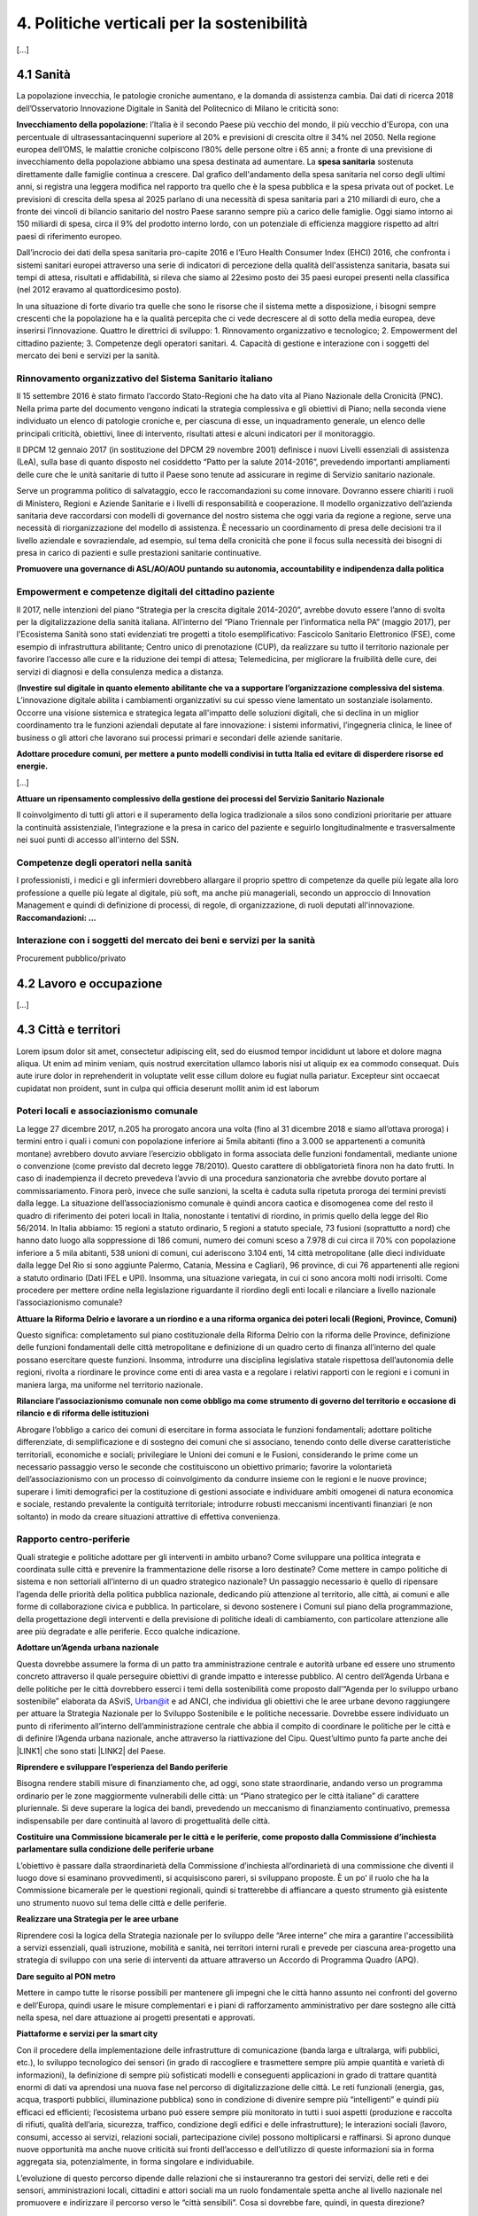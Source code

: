 
.. _h2f172e3768552216c5625562123366:

4. Politiche verticali per la sostenibilità
###########################################

[...]

.. _h7072627f221a1d27432953769781c52:

4.1 Sanità
**********

La popolazione invecchia, le patologie croniche aumentano, e la domanda di assistenza cambia. Dai dati di ricerca 2018 dell’Osservatorio Innovazione Digitale in Sanità del Politecnico di Milano le criticità sono:

\ |STYLE0|\ : l’Italia è il secondo Paese più vecchio del mondo, il più vecchio d'Europa, con una percentuale di ultrasessantacinquenni superiore al 20% e previsioni di crescita oltre il 34% nel 2050.
Nella regione europea dell’OMS, le malattie croniche colpiscono l’80% delle persone oltre i 65 anni; a fronte di una previsione di invecchiamento della popolazione abbiamo una spesa destinata ad aumentare. 
La \ |STYLE1|\  sostenuta direttamente dalle famiglie continua a crescere. Dal grafico dell'andamento della spesa sanitaria nel corso degli ultimi anni, si registra una leggera modifica nel rapporto tra quello che è la spesa pubblica e la spesa privata out of pocket. Le previsioni di crescita della spesa al 2025 parlano di una necessità di spesa sanitaria pari a 210 miliardi di euro, che a fronte dei vincoli di bilancio sanitario del nostro Paese saranno sempre più a carico delle famiglie.  Oggi siamo intorno ai 150 miliardi di spesa, circa il 9% del prodotto interno lordo, con un potenziale di efficienza maggiore rispetto ad altri paesi di riferimento europeo.

\ |IMG1|\ 

Dall’incrocio dei dati della spesa sanitaria pro-capite 2016 e l’Euro Health Consumer Index (EHCI) 2016, che confronta i sistemi sanitari europei attraverso una serie di indicatori di percezione della qualità dell'assistenza sanitaria, basata sui tempi di attesa, risultati e affidabilità, si rileva che siamo al 22esimo posto dei 35 paesi europei presenti nella classifica (nel 2012 eravamo al quattordicesimo posto).

In una situazione di forte divario tra quelle che sono le risorse che il sistema mette a disposizione, i bisogni sempre crescenti che la popolazione ha e la qualità percepita che ci vede decrescere al di sotto della media europea, deve inserirsi l’innovazione. Quattro le direttrici di sviluppo: 1. Rinnovamento organizzativo e tecnologico; 2. Empowerment del cittadino paziente; 3. Competenze degli operatori sanitari. 4. Capacità di gestione e interazione con i soggetti del mercato dei beni e servizi per la sanità.

.. _h6832203f4445585a433f372157667a7c:

Rinnovamento organizzativo del Sistema Sanitario italiano
=========================================================

Il 15 settembre 2016 è stato firmato l’accordo Stato-Regioni che ha dato vita al Piano Nazionale della Cronicità (PNC). Nella prima parte del documento vengono indicati la strategia complessiva e gli obiettivi di Piano; nella seconda viene individuato un elenco di patologie croniche e, per ciascuna di esse, un inquadramento generale, un elenco delle principali criticità, obiettivi, linee di intervento, risultati attesi e alcuni indicatori per il monitoraggio. 

Il DPCM 12 gennaio 2017 (in sostituzione del DPCM 29 novembre 2001) definisce i nuovi Livelli essenziali di assistenza (LeA), sulla base di quanto disposto nel cosiddetto “Patto per la salute 2014-2016”, prevedendo importanti ampliamenti delle cure che le unità sanitarie di tutto il Paese sono tenute ad assicurare in regime di Servizio sanitario nazionale. 

Serve un programma politico di salvataggio, ecco le raccomandazioni su come innovare. Dovranno essere chiariti i ruoli di Ministero, Regioni e Aziende Sanitarie e i livelli di responsabilità e cooperazione. Il modello organizzativo dell’azienda sanitaria deve raccordarsi con modelli di governance del nostro sistema che oggi varia da regione a regione, serve una necessità di riorganizzazione del modello di assistenza. È necessario un coordinamento di presa delle decisioni tra il livello aziendale e sovraziendale, ad esempio, sul tema della cronicità che pone il focus sulla necessità dei bisogni di presa in carico di pazienti e sulle prestazioni sanitarie continuative.

\ |STYLE2|\ 

.. _h1f2e2a401fb101e18583f591368c1b:

Empowerment e competenze digitali del cittadino paziente
========================================================

Il 2017, nelle intenzioni del piano “Strategia per la crescita digitale 2014-2020”, avrebbe dovuto essere l’anno di svolta per la digitalizzazione della sanità italiana. All’interno del “Piano Triennale per l’informatica nella PA” (maggio 2017), per l'Ecosistema Sanità sono stati evidenziati tre progetti a titolo esemplificativo: Fascicolo Sanitario Elettronico (FSE), come esempio di infrastruttura abilitante; Centro unico di prenotazione (CUP), da realizzare su tutto il territorio nazionale per favorire l’accesso alle cure e la riduzione dei tempi di attesa; Telemedicina, per migliorare la fruibilità delle cure, dei servizi di diagnosi e della consulenza medica a distanza. 

(\ |STYLE3|\ . 
L’innovazione digitale abilita i cambiamenti organizzativi su cui spesso viene lamentato un sostanziale isolamento. Occorre una visione sistemica e strategica legata all'impatto delle soluzioni digitali, che si declina in un miglior coordinamento tra le funzioni aziendali deputate al fare innovazione: i sistemi informativi, l’ingegneria clinica, le linee of business o gli attori che lavorano sui processi primari e secondari delle aziende sanitarie.

\ |STYLE4|\  

[...]

\ |STYLE5|\  

Il coinvolgimento di tutti gli attori e il superamento della logica tradizionale a silos sono condizioni prioritarie per attuare la continuità assistenziale, l’integrazione e la presa in carico del paziente e seguirlo longitudinalmente e trasversalmente nei suoi punti di accesso all'interno del SSN.

.. _h737501c1ac6b3461a77254837c59:

Competenze degli operatori nella sanità
=======================================

I professionisti, i medici e gli infermieri dovrebbero allargare il proprio spettro di competenze da quelle più legate alla loro professione a quelle più legate al digitale, più soft, ma anche più manageriali, secondo un approccio di Innovation Management e quindi di definizione di processi, di regole, di organizzazione, di ruoli deputati all'innovazione. 
\ |STYLE6|\  

.. _h2a58794280632e323b465a2e5b80283b:

Interazione con i soggetti del mercato dei beni e servizi per la sanità
=======================================================================

Procurement pubblico/privato

.. _h537236e402f2e20263b59351a391740:

4.2 Lavoro e occupazione
************************

[...]

.. _h385c12e21d148235e633736645a4:

4.3 Città e territori
*********************

Lorem ipsum dolor sit amet, consectetur adipiscing elit, sed do eiusmod tempor incididunt ut labore et dolore magna aliqua. Ut enim ad minim veniam, quis nostrud exercitation ullamco laboris nisi ut aliquip ex ea commodo consequat. Duis aute irure dolor in reprehenderit in voluptate velit esse cillum dolore eu fugiat nulla pariatur. Excepteur sint occaecat cupidatat non proident, sunt in culpa qui officia deserunt mollit anim id est laborum

.. _h363438484644623742c5a16533b4570:

Poteri locali e associazionismo comunale
========================================

La legge 27 dicembre 2017, n.205 ha prorogato ancora una volta (fino al 31 dicembre 2018 e siamo all’ottava proroga) i termini entro i quali i comuni con popolazione inferiore ai 5mila abitanti (fino a 3.000 se appartenenti a comunità montane) avrebbero dovuto avviare l’esercizio obbligato in forma associata delle funzioni fondamentali, mediante unione o convenzione (come previsto dal decreto legge 78/2010). Questo carattere di obbligatorietà finora non ha dato frutti. In caso di inadempienza il decreto prevedeva l’avvio di una procedura sanzionatoria che avrebbe dovuto portare al commissariamento. Finora però, invece che sulle sanzioni, la scelta è caduta sulla ripetuta proroga dei termini previsti dalla legge. La situazione dell’associazionismo comunale è quindi ancora caotica e disomogenea come del resto il quadro di riferimento dei poteri locali in Italia, nonostante i tentativi di riordino, in primis quello della legge del Rio 56/2014. In Italia abbiamo: 15 regioni a statuto ordinario, 5 regioni a statuto speciale, 73 fusioni (soprattutto a nord) che hanno dato luogo alla soppressione di 186 comuni, numero dei comuni sceso a 7.978 di cui circa il 70% con popolazione inferiore a 5 mila abitanti, 538 unioni di comuni, cui aderiscono 3.104 enti, 14 città metropolitane (alle dieci individuate dalla legge Del Rio si sono aggiunte Palermo, Catania, Messina e Cagliari), 96 province, di cui 76 appartenenti alle regioni a statuto ordinario (Dati IFEL e UPI). Insomma, una situazione variegata, in cui ci sono ancora molti nodi irrisolti. Come procedere per mettere ordine nella legislazione riguardante il riordino degli enti locali e rilanciare a livello nazionale l’associazionismo comunale?

\ |STYLE7|\ 

Questo significa: completamento sul piano costituzionale della Riforma Delrio con la riforma delle Province, definizione delle funzioni fondamentali delle città metropolitane e definizione di un quadro certo di finanza all’interno del quale possano esercitare queste funzioni. Insomma, introdurre una disciplina legislativa statale rispettosa dell’autonomia delle regioni, rivolta a riordinare le province come enti di area vasta e a regolare i relativi rapporti con le regioni e i comuni in maniera larga, ma uniforme nel territorio nazionale.

\ |STYLE8|\ 

Abrogare l’obbligo a carico dei comuni di esercitare in forma associata le funzioni fondamentali; adottare politiche differenziate, di semplificazione e di sostegno dei comuni che si associano, tenendo conto delle diverse caratteristiche territoriali, economiche e sociali; privilegiare le Unioni dei comuni e le Fusioni, considerando le prime come un necessario passaggio verso le seconde che costituiscono un obiettivo primario; favorire la volontarietà dell’associazionismo con un processo di coinvolgimento da condurre insieme con le regioni e le nuove province; superare i limiti demografici per la costituzione di gestioni associate e individuare ambiti omogenei di natura economica e sociale, restando prevalente la contiguità territoriale; introdurre robusti meccanismi incentivanti finanziari (e non soltanto) in modo da creare situazioni attrattive di effettiva convenienza.

.. _h6587c303970e627fb402e33337a:

Rapporto centro-periferie
=========================

Quali strategie e politiche adottare per gli interventi in ambito urbano? Come sviluppare una politica integrata e coordinata sulle città e prevenire la frammentazione delle risorse a loro destinate? Come mettere in campo politiche di sistema e non settoriali all’interno di un quadro strategico nazionale? Un passaggio necessario è quello di ripensare l’agenda delle priorità della politica pubblica nazionale, dedicando più attenzione al territorio, alle città, ai comuni e alle forme di collaborazione civica e pubblica. In particolare, si devono sostenere i Comuni sul piano della programmazione, della progettazione degli interventi e della previsione di politiche ideali di cambiamento, con particolare attenzione alle aree più degradate e alle periferie. Ecco qualche indicazione.

\ |STYLE9|\ 

Questa dovrebbe assumere la forma di un patto tra amministrazione centrale e autorità urbane ed essere uno strumento concreto attraverso il quale perseguire obiettivi di grande impatto e interesse pubblico. Al centro dell’Agenda Urbana e delle politiche per le città dovrebbero esserci i temi della sostenibilità come proposto dall’“Agenda per lo sviluppo urbano sostenibile” elaborata da ASviS, Urban@it e ad ANCI, che individua gli obiettivi che le aree urbane devono raggiungere per attuare la Strategia Nazionale per lo Sviluppo Sostenibile e le politiche necessarie. Dovrebbe essere individuato un punto di riferimento all’interno dell’amministrazione centrale che abbia il compito di coordinare le politiche per le città e di definire l’Agenda urbana nazionale, anche attraverso la riattivazione del Cipu. Quest’ultimo punto fa parte anche dei \ |LINK1|\  che sono stati \ |LINK2|\  del Paese.

\ |STYLE10|\ 

Bisogna rendere stabili misure di finanziamento che, ad oggi, sono state straordinarie, andando verso un programma ordinario per le zone maggiormente vulnerabili delle città: un “Piano strategico per le città italiane” di carattere pluriennale. Si deve superare la logica dei bandi, prevedendo un meccanismo di finanziamento continuativo, premessa indispensabile per dare continuità al lavoro di progettualità delle città.

\ |STYLE11|\ 

L’obiettivo è passare dalla straordinarietà della Commissione d’inchiesta all’ordinarietà di una commissione che diventi il luogo dove si esaminano provvedimenti, si acquisiscono pareri, si sviluppano proposte. È un po’ il ruolo che ha la Commissione bicamerale per le questioni regionali, quindi si tratterebbe di affiancare a questo strumento già esistente uno strumento nuovo sul tema delle città e delle periferie.

\ |STYLE12|\ 

Riprendere così la logica della Strategia nazionale per lo sviluppo delle “Aree interne” che mira a garantire l'accessibilità a servizi essenziali, quali istruzione, mobilità e sanità, nei territori interni rurali e prevede per ciascuna area-progetto una strategia di sviluppo con una serie di interventi da attuare attraverso un Accordo di Programma Quadro (APQ).

\ |STYLE13|\ 

Mettere in campo tutte le risorse possibili per mantenere gli impegni che le città hanno assunto nei confronti del governo e dell’Europa, quindi usare le misure complementari e i piani di rafforzamento amministrativo per dare sostegno alle città nella spesa, nel dare attuazione ai progetti presentati e approvati.

\ |STYLE14|\ 

Con il procedere della implementazione delle infrastrutture di comunicazione (banda larga e ultralarga, wifi pubblici, etc.), lo sviluppo tecnologico dei sensori (in grado di raccogliere e trasmettere sempre più ampie quantità e varietà di informazioni), la definizione di sempre più sofisticati modelli e conseguenti applicazioni in grado di trattare quantità enormi di dati va aprendosi una nuova fase nel percorso di digitalizzazione delle città. Le reti funzionali (energia, gas, acqua, trasporti pubblici, illuminazione pubblica) sono in condizione di divenire sempre più “intelligenti” e quindi più efficaci ed efficienti; l’ecosistema urbano può essere sempre più monitorato in tutti i suoi aspetti (produzione e raccolta di rifiuti, qualità dell’aria, sicurezza, traffico, condizione degli edifici e delle infrastrutture); le interazioni sociali (lavoro, consumi, accesso ai servizi, relazioni sociali, partecipazione civile) possono moltiplicarsi e raffinarsi. Si aprono dunque nuove opportunità ma anche nuove criticità sui fronti dell’accesso e dell’utilizzo di queste informazioni sia in forma aggregata sia, potenzialmente, in forma singolare e individuabile.

L’evoluzione di questo percorso dipende dalle relazioni che si instaureranno tra gestori dei servizi, delle reti e dei sensori, amministrazioni locali, cittadini e attori sociali ma un ruolo fondamentale spetta anche al livello nazionale nel promuovere e indirizzare il percorso verso le “città sensibili”. Cosa si dovrebbe fare, quindi, in questa direzione?

\ |STYLE15|\ 

È possibile far emergere da queste trasformazioni nuovi strumenti a disposizione dei cittadini per rendere più consapevoli le loro scelte di comportamento e  consumo, più facile e completo l’accesso ai servizi,  più consistente e influente la loro partecipazione civile. Ma queste opportunità non possono essere prerogativa di una minoranza che dispone delle capacità e degli strumenti per sfruttarle.

\ |STYLE16|\ 

Se nei ranghi delle pubbliche amministrazioni non ci sono persone che hanno le competenze per comprendere e valutare la valenza generale di queste trasformazioni ma anche le loro declinazioni operative si crea uno squilibrio, diviene più difficile indirizzare e gestire la trasformazione. La richiesta allora è duplice: dotare le amministrazioni degli strumenti per formare il personale esistente e consentirgli, in deroga ai vari vincoli, di assumere nuove personale dedicato a questo ambito dell’azione pubblica.

\ |STYLE17|\ 

Questo sia in termini di procedure per il loro acquisto sul mercato sia in termini di modalità di definizione delle partnership pubblico- privato che appaiono cruciali in questi ambiti e che non appaiono regolate in modo efficace dalle attuali normative sugli appalti di servizi. Naturalmente esiste anche un problema di risorse dedicate, quantomeno in termini di deroga ai vincoli di spesa per gli investimenti effettuati in questo ambito, magari finanziati con i risparmi realizzati.

\ |STYLE18|\ 

Anche questo aspetto sembra richiedere un approfondimento della regolazione, principalmente, ma non esclusivamente, relativamente alle problematiche della privacy.

\ |STYLE19|\ 

Questo può tradursi nella elaborazione, possibilmente partecipata, di linea guida nazionali e di sedi di interscambio delle esperienze. Un processo di trasformazione delle reti urbane di questa portata e di questa complessità deve fondarsi sull’iniziativa locale, sulla capacità delle singole amministrazioni di individuare necessità e priorità, ma va inserito in un quadro generale che dia la direzione di marcia e supporti tecnicamente e metodologicamente l’azione locale.

.. _h37764334d7631644a305d25706f69:

Sharing Economy
===============

[...]

.. _h7d77441b36154752a41756f66747b78:

4.4 Energia e ambiente
**********************

Lorem ipsum dolor sit amet, consectetur adipiscing elit, sed do eiusmod tempor incididunt ut labore et dolore magna aliqua. Ut enim ad minim veniam, quis nostrud exercitation ullamco laboris nisi ut aliquip ex ea commodo consequat. Duis aute irure dolor in reprehenderit in voluptate velit esse cillum dolore eu fugiat nulla pariatur. Excepteur sint occaecat cupidatat non proident, sunt in culpa qui officia deserunt mollit anim id est laborum

.. _h3f1c512d481f17303468601813187d17:

Strategia Nazionale Energetica (SEN)
====================================

La Strategia Energetica Nazionale, adottata a novembre 2017 rappresenta per l’Italia una decisa spinta verso la sostenibilità e, insieme al Piano Industria 4.0, uno dei grandi assi di sviluppo della politica industriale da qui al 2030. 175 miliardi di investimenti per costruire un sistema più competitivo, garantendo non solo energia a minor costo per cittadini e imprese ma anche lo sviluppo di nuovi mercati e nuova occupazione; più sostenibile attraverso l’efficienza nei consumi, il risparmio energetico e la mobilità elettrica; più sicuro migliorando la sicurezza delle infrastrutture e la flessibilità dell’offerta.

La Strategia, coerentemente con gli obiettivi ambiziosi e complessi che si prefigge, assume valore non soltanto per i contenuti che esprime ma anche per il modello partecipativo adottato, essendo il frutto di un percorso partecipato a cui hanno contribuito Regioni, Enti locali e oltre 250 tra associazioni, imprese e mondo della ricerca.

Durante la fase di implementazione della strategia sarà necessario prestare particolare attenzione ad alcuni specifici punti di particolare rilevanza.

\ |STYLE20|\ 

Il modello partecipativo sperimentato con la SEN va esteso anche alle fasi successive che andranno sviluppate: dalle norme agli interventi e strumenti attuativi. Tale modello permette di rafforzare la collaborazione tra Istituzioni ed Aziende e la coerenza delle azioni nel medio-lungo termine, condizioni necessarie per consolidare e portare avanti la Strategia nella prossima legislatura. Non bastano tuttavia PA e imprese, il terzo soggetto da coinvolgere sono i cittadini che avranno un ruolo sempre più rilevante nel raggiungimento degli obiettivi grazie al risparmio energetico ed al mutamento delle abitudini di consumo da parte delle famiglie e delle comunità locali.

\ |STYLE21|\ 

È opportuno riconoscere e rilanciare il compito dell’Autorità sia di creare un ambiente di mercato in cui l’informazione sia accessibile e trasparente a tutti i soggetti, sia di determinare indirizzi, strumenti efficaci e regole di attuazione della Strategia. Tale funzione è ben distinta dalla funzione di policy making dello Stato rappresentata da Governo e Parlamento.

\ |STYLE22|\ 

Occorre mantenere viva l’attenzione al tema della sostenibilità ambientale, da un lato inserendola in una visione più ampia di sviluppo del Paese legato alla Green economy, dall’altro valutando attentamente l’impatto ambientale delle azioni messe campo su consumo di suolo, qualità dell’aria e delle acque, etc. Sul tema del consumo di suolo, ad esempio, è necessario dotarsi di piani urbanistici coerenti e di una politica di recupero e bonifica dei siti di interesse nazionale che riducano l’occupazione di suolo agricolo.

\ |STYLE23|\  

Per garantire una ricaduta efficace delle diverse misure è necessario prestare maggiore attenzione al coinvolgimento degli enti locali. Le Amministrazioni locali sono soggetti che contribuiscono in maniera rilevante, positivamente o negativamente, al raggiungimento degli obiettivi. Ambiti come la mobilità e l’efficienza energetica, l’illuminazione pubblica, la riqualificazione di edifici pubblici rientrano a pieno titolo tra le funzioni dei Comuni i quali devono certamente veder potenziati gli strumenti a disposizione, sia in termini di incentivi sia in termini di crescita delle capacità e competenze amministrative in ambito energetico.

\ |STYLE24|\ 

Oggi una politica energetica attuata in Italia ha riflessi attivi e passivi sugli altri Paesi, importando ed esportando effetti rispetto alle altre strategie europee.

.. _h4b5e1465d7f177845f1570254d5c42:

Economia circolare
==================

[...]

.. _h414b1e7073564b1c6019276d75343944:

4.5 Istruzione e formazione
***************************

[...]

.. bottom of content


.. |STYLE0| replace:: **Invecchiamento della popolazione**

.. |STYLE1| replace:: **spesa sanitaria**

.. |STYLE2| replace:: **Promuovere una governance di ASL/AO/AOU puntando su autonomia, accountability e indipendenza dalla politica**

.. |STYLE3| replace:: **Investire sul digitale in quanto elemento abilitante che va a supportare l’organizzazione complessiva del sistema**

.. |STYLE4| replace:: **Adottare procedure comuni, per mettere a punto modelli condivisi in tutta Italia ed evitare di disperdere risorse ed energie.**

.. |STYLE5| replace:: **Attuare un ripensamento complessivo della gestione dei processi del Servizio Sanitario Nazionale**

.. |STYLE6| replace:: **Raccomandazioni: …**

.. |STYLE7| replace:: **Attuare la Riforma Delrio e lavorare a un riordino e a una riforma organica dei poteri locali (Regioni, Province, Comuni)**

.. |STYLE8| replace:: **Rilanciare l’associazionismo comunale non come obbligo ma come strumento di governo del territorio e occasione di rilancio e di riforma delle istituzioni**

.. |STYLE9| replace:: **Adottare un’Agenda urbana nazionale**

.. |STYLE10| replace:: **Riprendere e sviluppare l’esperienza del Bando periferie**

.. |STYLE11| replace:: **Costituire una Commissione bicamerale per le città e le periferie, come proposto dalla Commissione d’inchiesta parlamentare sulla condizione delle periferie urbane**

.. |STYLE12| replace:: **Realizzare una Strategia per le aree urbane**

.. |STYLE13| replace:: **Dare seguito al PON metro**

.. |STYLE14| replace:: **Piattaforme e servizi per la smart city**

.. |STYLE15| replace:: **Alimentare e sviluppare le iniziative per la diffusione della cultura digitale tra la popolazione, a partire dal livello scolastico**

.. |STYLE16| replace:: **Dotare le amministrazioni pubbliche, in primo luogo quelle locali, delle capacità e competenze per governare consapevolmente questi processi**

.. |STYLE17| replace:: **Attuare una revisione delle regole di acquisizione dei servizi tecnologici-digitali**

.. |STYLE18| replace:: **Approfondire la questione dell’acquisizione e dell’utilizzo delle informazioni**

.. |STYLE19| replace:: **Creare un luogo di regia/consultazione a livello centrale cui le amministrazioni locali possano riferirsi per avere supporto nelle loro scelte e nei loro impegni**

.. |STYLE20| replace:: **Applicare il modello partecipativo, sperimentato con la SEN, anche alle fasi successive che andranno sviluppare:**

.. |STYLE21| replace:: **Conferire forza al ruolo dell’Autorità di Regolazione per energia, Reti e Ambiente**

.. |STYLE22| replace:: **Mantenere forte il focus sulla sostenibilità ambientale della Strategia energetica**

.. |STYLE23| replace:: **Prestare maggiore attenzione e coinvolgimento degli Enti locali**

.. |STYLE24| replace:: **Integrare la SEN nel quadro delle strategie europee**


.. |LINK1| raw:: html

    <a href="http://asvis.it/home/46-2589/il-video-appello-di-giovanninibrper-una-legislatura-sostenibile#.WqlRNejOXcs" target="_blank">10 punti di ASviS</a>

.. |LINK2| raw:: html

    <a href="http://asvis.it/home/46-2694/ladesione-di-partiti-e-movimenti-allappello-asvis-per-una-legislatura-sostenibile#.WqlRX-jOXct" target="_blank">sottoscritti dalle principali forze politiche</a>


.. |IMG1| image:: static/4-politiche-sostenibilita_1.jpeg
   :height: 309 px
   :width: 582 px
